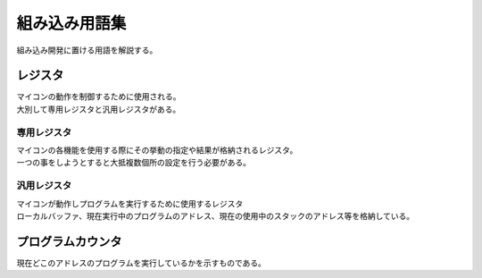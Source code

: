 .. index:: 組み込み用語集

.. _組み込み用語集:

組み込み用語集
==================
| 組み込み開発に置ける用語を解説する。


.. index:: レジスタ

.. _レジスタ:

レジスタ
---------

| マイコンの動作を制御するために使用される。
| 大別して専用レジスタと汎用レジスタがある。

.. index:: 専用レジスタ
    single: レジスタ; 専用レジスタ

.. _専用レジスタ:

専用レジスタ
^^^^^^^^^^^^^

| マイコンの各機能を使用する際にその挙動の指定や結果が格納されるレジスタ。
| 一つの事をしようとすると大抵複数個所の設定を行う必要がある。


.. index:: 汎用レジスタ
    single: レジスタ; 汎用レジスタ

.. _汎用レジスタ:

汎用レジスタ
^^^^^^^^^^^^^

| マイコンが動作しプログラムを実行するために使用するレジスタ
| ローカルバッファ、現在実行中のプログラムのアドレス、現在の使用中のスタックのアドレス等を格納している。

.. index:: プログラムカウンタ

.. _プログラムカウンタ:

プログラムカウンタ
-------------------------
| 現在どこのアドレスのプログラムを実行しているかを示すものである。
